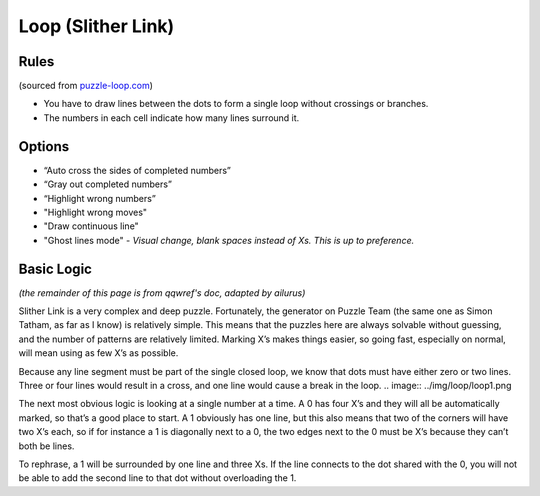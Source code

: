 Loop (Slither Link)
===================

Rules
-----

(sourced from `puzzle-loop.com <https://www.puzzle-loop.com>`_)

* You have to draw lines between the dots to form a single loop without crossings or branches.
* The numbers in each cell indicate how many lines surround it.

Options
-------

* “Auto cross the sides of completed numbers”
* “Gray out completed numbers”
* “Highlight wrong numbers”
* "Highlight wrong moves"
* "Draw continuous line"
* "Ghost lines mode" - *Visual change, blank spaces instead of Xs. This is up to preference.*

Basic Logic
-----------

*(the remainder of this page is from qqwref's doc, adapted by ailurus)*

Slither Link is a very complex and deep puzzle. Fortunately, the generator on Puzzle Team (the same one as Simon Tatham,
as far as I know) is relatively simple. This means that the puzzles here are always solvable without guessing, and the 
number of patterns are relatively limited. Marking X’s makes things easier, so going fast, especially on normal, will
mean using as few X’s as possible.

Because any line segment must be part of the single closed loop, we know that dots must have either zero or two lines.
Three or four lines would result in a cross, and one line would cause a break in the loop. 
.. image:: ../img/loop/loop1.png

The next most obvious logic is looking at a single number at a time. A 0 has four X’s and they will all be automatically
marked, so that’s a good place to start. A 1 obviously has one line, but this also means that two of the corners will
have two X’s each, so if for instance a 1 is diagonally next to a 0, the two edges next to the 0 must be X’s because they
can’t both be lines. 
|ico1| |ico2| |ico3|

To rephrase, a 1 will be surrounded by one line and three Xs. If the line connects to the dot shared with the 0, you will
not be able to add the second line to that dot without overloading the 1. 





.. |ico1| image:: ../img/loop/loop2.png
   :class: no-scaled-link
   :width: 30%
.. |ico2| image:: ../img/loop/loop3.png
   :class: no-scaled-link
   :width: 30%
.. |ico3| image:: ../img/loop/loop4.png
   :class: no-scaled-link
   :width: 30%